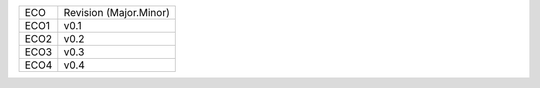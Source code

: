 
+--------+------------------------+
| ECO    | Revision (Major.Minor) |
+--------+------------------------+
| ECO1   | v0.1                   |
+--------+------------------------+
| ECO2   | v0.2                   |
+--------+------------------------+
| ECO3   | v0.3                   |
+--------+------------------------+
| ECO4   | v0.4                   |
+--------+------------------------+
